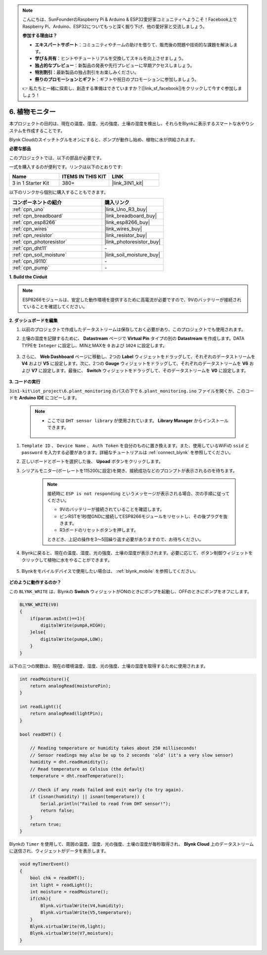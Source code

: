 .. note::

    こんにちは、SunFounderのRaspberry Pi & Arduino & ESP32愛好家コミュニティへようこそ！Facebook上でRaspberry Pi、Arduino、ESP32についてもっと深く掘り下げ、他の愛好家と交流しましょう。

    **参加する理由は？**

    - **エキスパートサポート**：コミュニティやチームの助けを借りて、販売後の問題や技術的な課題を解決します。
    - **学び＆共有**：ヒントやチュートリアルを交換してスキルを向上させましょう。
    - **独占的なプレビュー**：新製品の発表や先行プレビューに早期アクセスしましょう。
    - **特別割引**：最新製品の独占割引をお楽しみください。
    - **祭りのプロモーションとギフト**：ギフトや祝日のプロモーションに参加しましょう。

    👉 私たちと一緒に探索し、創造する準備はできていますか？[|link_sf_facebook|]をクリックして今すぐ参加しましょう！

.. _iot_plant:

6. 植物モニター
==========================

本プロジェクトの目的は、現在の温度、湿度、光の強度、土壌の湿度を検出し、それらをBlynkに表示するスマートな水やりシステムを作成することです。

Blynk Cloudのスイッチトグルをオンにすると、ポンプが動作し始め、植物に水が供給されます。

**必要な部品**

このプロジェクトでは、以下の部品が必要です。

一式を購入するのが便利です。リンクは以下のとおりです:

.. list-table::
    :widths: 20 20 20
    :header-rows: 1

    *   - Name	
        - ITEMS IN THIS KIT
        - LINK
    *   - 3 in 1 Starter Kit
        - 380+
        - |link_3IN1_kit|

以下のリンクから個別に購入することもできます。

.. list-table::
    :widths: 30 20
    :header-rows: 1

    *   - コンポーネントの紹介
        - 購入リンク

    *   - :ref:`cpn_uno`
        - |link_Uno_R3_buy|
    *   - :ref:`cpn_breadboard`
        - |link_breadboard_buy|
    *   - :ref:`cpn_esp8266`
        - |link_esp8266_buy|
    *   - :ref:`cpn_wires`
        - |link_wires_buy|
    *   - :ref:`cpn_resistor`
        - |link_resistor_buy|
    *   - :ref:`cpn_photoresistor`
        - |link_photoresistor_buy|
    *   - :ref:`cpn_dht11`
        - \-
    *   - :ref:`cpn_soil_moisture`
        - |link_soil_moisture_buy|
    *   - :ref:`cpn_l9110`
        - \-
    *   - :ref:`cpn_pump`
        - \-

**1. Build the Cirduit**

.. note::

    ESP8266モジュールは、安定した動作環境を提供するために高電流が必要ですので、9Vのバッテリーが接続されていることを確認してください。

.. image:: img/wiring_6_plant_monitor_bb.png
    :width: 800

**2. ダッシュボードを編集**

#. 以前のプロジェクトで作成したデータストリームは保存しておく必要があり、このプロジェクトでも使用されます。

#. 土壌の湿度を記録するために、 **Datastream** ページで **Virtual Pin** タイプの別の **Datastream** を作成します。DATA TYPEを ``Integer`` に設定し、MINとMAXを ``0`` および ``1024`` に設定します。

    .. image:: img/sp220610_155221.png

#. さらに、 **Web Dashboard** ページに移動し、2つの **Label** ウィジェットをドラッグして、それぞれのデータストリームを **V4** および **V5** に設定します。次に、2つの **Gauge** ウィジェットをドラッグして、それぞれのデータストリームを **V6** および **V7** に設定します。最後に、 **Switch** ウィジェットをドラッグして、そのデータストリームを **V0** に設定します。


    .. image:: img/sp220610_155350.png


**3. コードの実行**

``3in1-kit\iot_project\6.plant_monitoring`` のパスの下で ``6.plant_monitoring.ino`` ファイルを開くか、このコードを **Arduino IDE** にコピーします。

    .. note::

        * ここでは ``DHT sensor library`` が使用されています。 **Library Manager** からインストールできます。

            .. image:: ../img/lib_dht11.png

    .. raw:: html
        
        <iframe src=https://create.arduino.cc/editor/sunfounder01/f738bcb5-4ee2-475b-b683-759e6b2041b0/preview?embed style="height:510px;width:100%;margin:10px 0" frameborder=0></iframe>

#. ``Template ID`` 、 ``Device Name`` 、 ``Auth Token`` を自分のものに置き換えます。また、使用しているWiFiの ``ssid`` と ``password`` を入力する必要があります。詳細なチュートリアルは :ref:`connect_blynk` を参照してください。
#. 正しいボードとポートを選択した後、 **Upoad** ボタンをクリックします。

#. シリアルモニター(ボーレートを115200に設定)を開き、接続成功などのプロンプトが表示されるのを待ちます。

    .. image:: img/2_ready.png

    .. note::

        接続時に ``ESP is not responding`` というメッセージが表示される場合、次の手順に従ってください。

        * 9Vのバッテリーが接続されていることを確認します。
        * ピンRSTを1秒間GNDに接続してESP8266モジュールをリセットし、その後プラグを抜きます。
        * R3ボードのリセットボタンを押します。

        ときどき、上記の操作を3～5回繰り返す必要がありますので、お待ちください。

#. Blynkに戻ると、現在の温度、湿度、光の強度、土壌の湿度が表示されます。必要に応じて、ボタン制御ウィジェットをクリックして植物に水をやることができます。

    .. image:: img/sp220610_155350.png

#. Blynkをモバイルデバイスで使用したい場合は、 :ref:`blynk_mobile` を参照してください。

    .. image:: img/mobile_plant.jpg

**どのように動作するのか？**

この ``BLYNK_WRITE`` は、Blynkの **Switch** ウィジェットがONのときにポンプを起動し、OFFのときにポンプをオフにします。

.. code-block:: arduino

    BLYNK_WRITE(V0)
    {
        if(param.asInt()==1){
            digitalWrite(pumpA,HIGH);
        }else{
            digitalWrite(pumpA,LOW); 
        }
    }


以下の三つの関数は、現在の環境温度、湿度、光の強度、土壌の湿度を取得するために使用されます。

.. code-block:: arduino

    int readMoisture(){
        return analogRead(moisturePin);
    }

    int readLight(){
        return analogRead(lightPin);
    }

    bool readDHT() {

        // Reading temperature or humidity takes about 250 milliseconds!
        // Sensor readings may also be up to 2 seconds 'old' (it's a very slow sensor)
        humidity = dht.readHumidity();
        // Read temperature as Celsius (the default)
        temperature = dht.readTemperature();

        // Check if any reads failed and exit early (to try again).
        if (isnan(humidity) || isnan(temperature)) {
            Serial.println("Failed to read from DHT sensor!");
            return false;
        }
        return true;
    }

Blynkの ``Timer`` を使用して、周囲の温度、湿度、光の強度、土壌の湿度が毎秒取得され、 **Blynk Cloud** 上のデータストリームに送信され、ウィジェットがデータを表示します。


.. code-block:: arduino

    void myTimerEvent()
    {
        bool chk = readDHT();
        int light = readLight();
        int moisture = readMoisture();
        if(chk){
            Blynk.virtualWrite(V4,humidity);
            Blynk.virtualWrite(V5,temperature);
        }
        Blynk.virtualWrite(V6,light);
        Blynk.virtualWrite(V7,moisture);
    }
